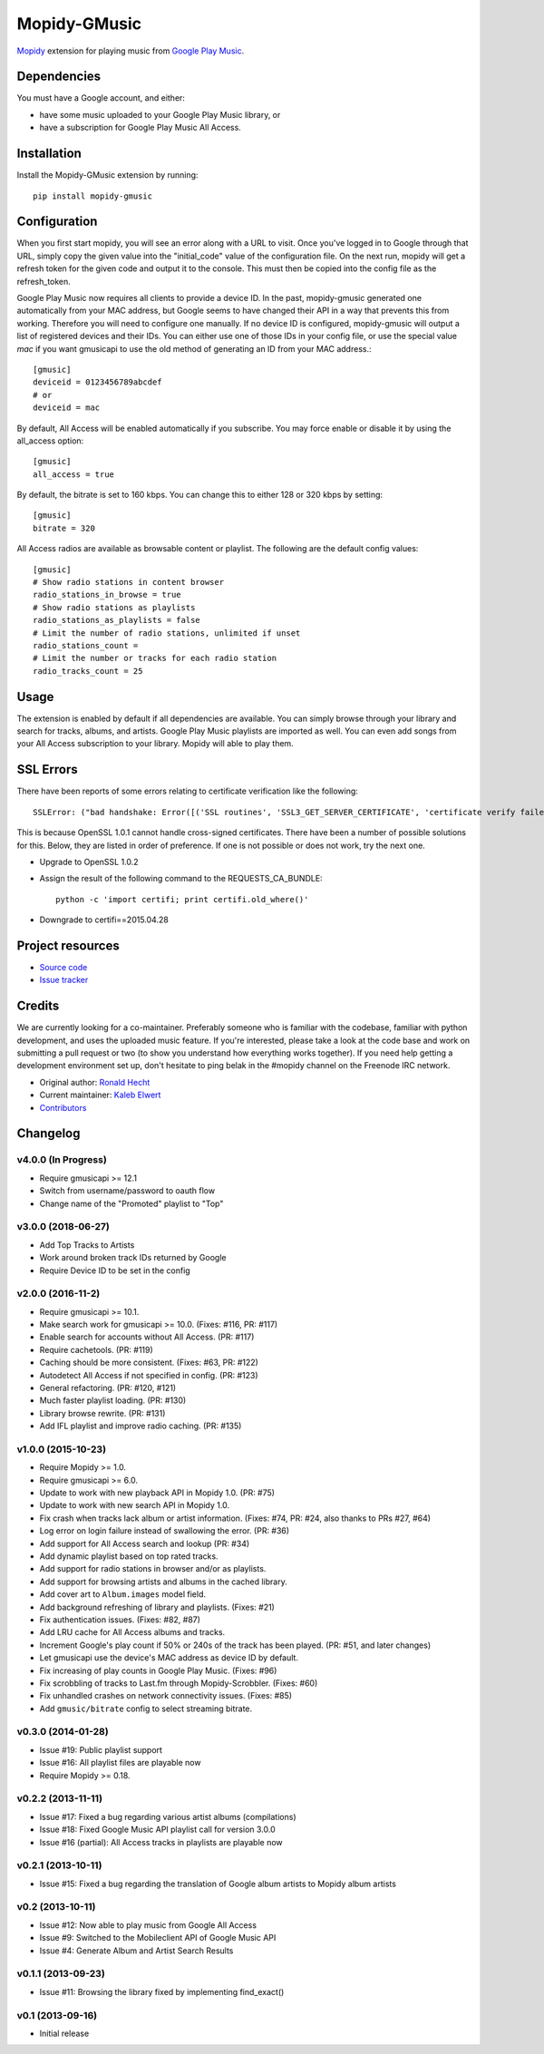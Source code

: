 *************
Mopidy-GMusic
*************

.. image:: https://img.shields.io/pypi/v/Mopidy-GMusic.svg?style=flat
    :target: https://pypi.python.org/pypi/Mopidy-GMusic/
    :alt: Latest PyPI version

.. image:: https://img.shields.io/travis/mopidy/mopidy-gmusic/develop.svg?style=flat
    :target: https://travis-ci.org/mopidy/mopidy-gmusic
    :alt: Travis CI build status

.. image:: https://img.shields.io/coveralls/mopidy/mopidy-gmusic/develop.svg?style=flat
   :target: https://coveralls.io/r/mopidy/mopidy-gmusic
   :alt: Test coverage

`Mopidy <http://www.mopidy.com/>`_ extension for playing music from
`Google Play Music <https://play.google.com/music/>`_.


Dependencies
============

You must have a Google account, and either:

- have some music uploaded to your Google Play Music library, or

- have a subscription for Google Play Music All Access.


Installation
============

Install the Mopidy-GMusic extension by running::

    pip install mopidy-gmusic


Configuration
=============

When you first start mopidy, you will see an error along with a URL to visit.
Once you've logged in to Google through that URL, simply copy the given value
into the "initial_code" value of the configuration file. On the next run,
mopidy will get a refresh token for the given code and output it to the
console. This must then be copied into the config file as the refresh_token.

Google Play Music now requires all clients to provide a device ID. In the past,
mopidy-gmusic generated one automatically from your MAC address, but Google
seems to have changed their API in a way that prevents this from working.
Therefore you will need to configure one manually.
If no device ID is configured, mopidy-gmusic will output a list of registered
devices and their IDs. You can either use one of those IDs in your config file,
or use the special value `mac` if you want gmusicapi to use the old method of
generating an ID from your MAC address.::

    [gmusic]
    deviceid = 0123456789abcdef
    # or
    deviceid = mac

By default, All Access will be enabled automatically if you subscribe. You may
force enable or disable it by using the all_access option::

    [gmusic]
    all_access = true

By default, the bitrate is set to 160 kbps. You can change this to either 128
or 320 kbps by setting::

    [gmusic]
    bitrate = 320

All Access radios are available as browsable content or playlist. The following
are the default config values::

    [gmusic]
    # Show radio stations in content browser
    radio_stations_in_browse = true
    # Show radio stations as playlists
    radio_stations_as_playlists = false
    # Limit the number of radio stations, unlimited if unset
    radio_stations_count =
    # Limit the number or tracks for each radio station
    radio_tracks_count = 25


Usage
=====

The extension is enabled by default if all dependencies are
available. You can simply browse through your library and search for
tracks, albums, and artists. Google Play Music playlists are imported
as well. You can even add songs from your All Access subscription to
your library. Mopidy will able to play them.


SSL Errors
==========

There have been reports of some errors relating to certificate verification like
the following::

    SSLError: ("bad handshake: Error([('SSL routines', 'SSL3_GET_SERVER_CERTIFICATE', 'certificate verify failed')],)",)

This is because OpenSSL 1.0.1 cannot handle cross-signed certificates. There
have been a number of possible solutions for this. Below, they are listed in
order of preference. If one is not possible or does not work, try the next one.

- Upgrade to OpenSSL 1.0.2
- Assign the result of the following command to the REQUESTS_CA_BUNDLE::

    python -c 'import certifi; print certifi.old_where()'

- Downgrade to certifi==2015.04.28


Project resources
=================

- `Source code <https://github.com/mopidy/mopidy-gmusic>`_
- `Issue tracker <https://github.com/mopidy/mopidy-gmusic/issues>`_


Credits
=======

We are currently looking for a co-maintainer. Preferably someone who is familiar
with the codebase, familiar with python development, and uses the uploaded music
feature. If you're interested, please take a look at the code base and work on
submitting a pull request or two (to show you understand how everything works
together). If you need help getting a development environment set up, don't
hesitate to ping belak in the #mopidy channel on the Freenode IRC network.

- Original author: `Ronald Hecht <https://github.com/hechtus>`_
- Current maintainer: `Kaleb Elwert <https://github.com/belak>`_
- `Contributors <https://github.com/mopidy/mopidy-gmusic/graphs/contributors>`_


Changelog
=========

v4.0.0 (In Progress)
--------------------

- Require gmusicapi >= 12.1
- Switch from username/password to oauth flow
- Change name of the "Promoted" playlist to "Top"

v3.0.0 (2018-06-27)
-------------------

- Add Top Tracks to Artists
- Work around broken track IDs returned by Google
- Require Device ID to be set in the config

v2.0.0 (2016-11-2)
-------------------

- Require gmusicapi >= 10.1.
- Make search work for gmusicapi >= 10.0. (Fixes: #116, PR: #117)
- Enable search for accounts without All Access. (PR: #117)
- Require cachetools. (PR: #119)
- Caching should be more consistent. (Fixes: #63, PR: #122)
- Autodetect All Access if not specified in config. (PR: #123)
- General refactoring. (PR: #120, #121)
- Much faster playlist loading. (PR: #130)
- Library browse rewrite. (PR: #131)
- Add IFL playlist and improve radio caching. (PR: #135)


v1.0.0 (2015-10-23)
-------------------

- Require Mopidy >= 1.0.
- Require gmusicapi >= 6.0.
- Update to work with new playback API in Mopidy 1.0. (PR: #75)
- Update to work with new search API in Mopidy 1.0.
- Fix crash when tracks lack album or artist information. (Fixes: #74, PR: #24,
  also thanks to PRs #27, #64)
- Log error on login failure instead of swallowing the error. (PR: #36)
- Add support for All Access search and lookup (PR: #34)
- Add dynamic playlist based on top rated tracks.
- Add support for radio stations in browser and/or as playlists.
- Add support for browsing artists and albums in the cached library.
- Add cover art to ``Album.images`` model field.
- Add background refreshing of library and playlists. (Fixes: #21)
- Fix authentication issues. (Fixes: #82, #87)
- Add LRU cache for All Access albums and tracks.
- Increment Google's play count if 50% or 240s of the track has been played.
  (PR: #51, and later changes)
- Let gmusicapi use the device's MAC address as device ID by default.
- Fix increasing of play counts in Google Play Music. (Fixes: #96)
- Fix scrobbling of tracks to Last.fm through Mopidy-Scrobbler. (Fixes: #60)
- Fix unhandled crashes on network connectivity issues. (Fixes: #85)
- Add ``gmusic/bitrate`` config to select streaming bitrate.


v0.3.0 (2014-01-28)
-------------------

- Issue #19: Public playlist support
- Issue #16: All playlist files are playable now
- Require Mopidy >= 0.18.


v0.2.2 (2013-11-11)
-------------------

- Issue #17: Fixed a bug regarding various artist albums
  (compilations)
- Issue #18: Fixed Google Music API playlist call for version 3.0.0
- Issue #16 (partial): All Access tracks in playlists are playable now


v0.2.1 (2013-10-11)
-------------------

- Issue #15: Fixed a bug regarding the translation of Google album
  artists to Mopidy album artists


v0.2 (2013-10-11)
-----------------

- Issue #12: Now able to play music from Google All Access
- Issue #9: Switched to the Mobileclient API of Google Music API
- Issue #4: Generate Album and Artist Search Results


v0.1.1 (2013-09-23)
-------------------

- Issue #11: Browsing the library fixed by implementing find_exact()


v0.1 (2013-09-16)
-----------------

- Initial release
